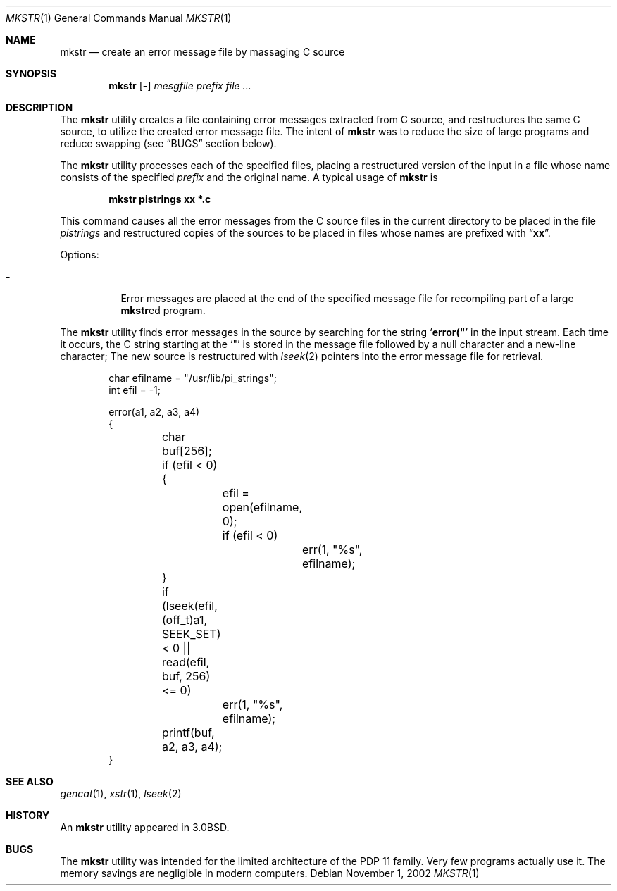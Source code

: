 .\" Copyright (c) 1980, 1990, 1993
.\"	The Regents of the University of California.  All rights reserved.
.\"
.\" Redistribution and use in source and binary forms, with or without
.\" modification, are permitted provided that the following conditions
.\" are met:
.\" 1. Redistributions of source code must retain the above copyright
.\"    notice, this list of conditions and the following disclaimer.
.\" 2. Redistributions in binary form must reproduce the above copyright
.\"    notice, this list of conditions and the following disclaimer in the
.\"    documentation and/or other materials provided with the distribution.
.\" 4. Neither the name of the University nor the names of its contributors
.\"    may be used to endorse or promote products derived from this software
.\"    without specific prior written permission.
.\"
.\" THIS SOFTWARE IS PROVIDED BY THE REGENTS AND CONTRIBUTORS ``AS IS'' AND
.\" ANY EXPRESS OR IMPLIED WARRANTIES, INCLUDING, BUT NOT LIMITED TO, THE
.\" IMPLIED WARRANTIES OF MERCHANTABILITY AND FITNESS FOR A PARTICULAR PURPOSE
.\" ARE DISCLAIMED.  IN NO EVENT SHALL THE REGENTS OR CONTRIBUTORS BE LIABLE
.\" FOR ANY DIRECT, INDIRECT, INCIDENTAL, SPECIAL, EXEMPLARY, OR CONSEQUENTIAL
.\" DAMAGES (INCLUDING, BUT NOT LIMITED TO, PROCUREMENT OF SUBSTITUTE GOODS
.\" OR SERVICES; LOSS OF USE, DATA, OR PROFITS; OR BUSINESS INTERRUPTION)
.\" HOWEVER CAUSED AND ON ANY THEORY OF LIABILITY, WHETHER IN CONTRACT, STRICT
.\" LIABILITY, OR TORT (INCLUDING NEGLIGENCE OR OTHERWISE) ARISING IN ANY WAY
.\" OUT OF THE USE OF THIS SOFTWARE, EVEN IF ADVISED OF THE POSSIBILITY OF
.\" SUCH DAMAGE.
.\"
.\"     @(#)mkstr.1	8.1 (Berkeley) 6/6/93
.\" $FreeBSD: releng/10.1/usr.bin/mkstr/mkstr.1 216370 2010-12-11 08:32:16Z joel $
.\"
.Dd November 1, 2002
.Dt MKSTR 1
.Os
.Sh NAME
.Nm mkstr
.Nd create an error message file by massaging C source
.Sh SYNOPSIS
.Nm
.Op Fl
.Ar mesgfile
.Ar prefix Ar
.Sh DESCRIPTION
The
.Nm
utility creates a file containing error messages extracted from C source,
and restructures the same C source, to utilize the created error message
file.
The intent of
.Nm
was to reduce the size of large programs and
reduce swapping (see
.Sx BUGS
section below).
.Pp
The
.Nm
utility processes each of the specified files,
placing a restructured version of the input in a file whose name
consists of the specified
.Ar prefix
and the original name.
A typical usage of
.Nm
is
.Pp
.Dl "mkstr pistrings xx *.c"
.Pp
This command causes all the error messages from the C source
files in the current directory to be placed in the file
.Pa pistrings
and restructured copies of the sources to be placed in
files whose names are prefixed with
.Dq Li xx .
.Pp
Options:
.Bl -tag -width indent
.It Fl
Error messages are placed at the end of the specified
message file for recompiling part of a large
.Nm Ns ed
program.
.El
.Pp
The
.Nm
utility finds error messages in the source by
searching for the string
.Sq Li error("
in the input stream.
Each time it occurs, the C string starting at the
.Ql \&"
is stored
in the message file followed by a null character and a new-line character;
The new source is restructured with
.Xr lseek 2
pointers into the error message file for retrieval.
.Bd -literal -offset indent
char efilname = "/usr/lib/pi_strings";
int efil = -1;

error(a1, a2, a3, a4)
{
	char buf[256];

	if (efil < 0) {
		efil = open(efilname, 0);
		if (efil < 0)
			err(1, "%s", efilname);
	}
	if (lseek(efil, (off_t)a1, SEEK_SET) < 0 ||
	    read(efil, buf, 256) <= 0)
		err(1, "%s", efilname);
	printf(buf, a2, a3, a4);
}
.Ed
.Sh SEE ALSO
.Xr gencat 1 ,
.Xr xstr 1 ,
.Xr lseek 2
.Sh HISTORY
An
.Nm
utility appeared in
.Bx 3.0 .
.Sh BUGS
The
.Nm
utility was intended for the limited architecture of the PDP 11 family.
Very few programs actually use it.
The memory savings are negligible in modern computers.

